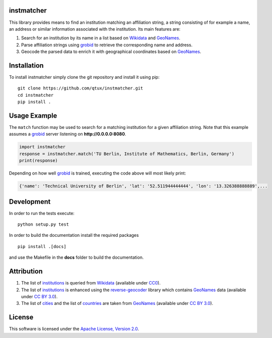 ===========
instmatcher
===========
This library provides means to find an institution matching an affiliation string, a string consisting of for example a name, an address or similar information associated with the institution.
Its main features are:

1. Search for an institution by its name in a list based on `Wikidata`_ and `GeoNames`_.
2. Parse affiliation strings using `grobid`_ to retrieve the corresponding name and address.
3. Geocode the parsed data to enrich it with geographical coordinates based on `GeoNames`_.

============
Installation
============
To install instmatcher simply clone the git repository and install it using pip: ::

  git clone https://github.com/qtux/instmatcher.git
  cd instmatcher
  pip install .

=============
Usage Example
=============
The ``match`` function may be used to search for a matching institution for a given affiliation string.
Note that this example assumes a `grobid`_ server listening on **http://0.0.0.0:8080**.

.. code:: python

    import instmatcher
    response = instmatcher.match('TU Berlin, Institute of Mathematics, Berlin, Germany')
    print(response)

Depending on how well `grobid`_ is trained, executing the code above will most likely print:

.. code:: python

    {'name': 'Technical University of Berlin', 'lat': '52.511944444444', 'lon': '13.326388888889',...

===========
Development
===========
In order to run the tests execute::

  python setup.py test

In order to build the documentation install the required packages ::

  pip install .[docs]

and use the Makefile in the **docs** folder to build the documentation.

===========
Attribution
===========
1. The list of `institutions`_ is queried from `Wikidata`_ (available under `CC0`_).
2. The list of `institutions`_ is enhanced using the `reverse-geocoder`_ library which contains `GeoNames`_ data (available under `CC BY 3.0`_).
3. The list of `cities`_ and the list of `countries`_ are taken from `GeoNames`_  (available under `CC BY 3.0`_).

.. image:: https://raw.githubusercontent.com/qtux/instmatcher/master/attribution.png

=======
License
=======
This software is licensed under the `Apache License, Version 2.0`_.

.. LICENSES
.. _Apache License, Version 2.0: https://www.apache.org/licenses/LICENSE-2.0.html
.. _CC0: https://creativecommons.org/publicdomain/zero/1.0/
.. _CC BY 3.0: http://creativecommons.org/licenses/by/3.0/

.. DATASETS
.. _cities: https://github.com/qtux/instmatcher/blob/master/instmatcher/data/cities1000.txt
.. _countries: https://github.com/qtux/instmatcher/blob/master/instmatcher/data/countryInfo.txt
.. _institutions: https://github.com/qtux/instmatcher/blob/master/instmatcher/data/institutions.csv

.. DATASOURCES:
.. _Wikidata: https://www.wikidata.org
.. _GeoNames: http://download.geonames.org/export/dump/

.. OTHER
.. _grobid: https://github.com/kermitt2/grobid
.. _reverse-geocoder: https://github.com/thampiman/reverse-geocoder
